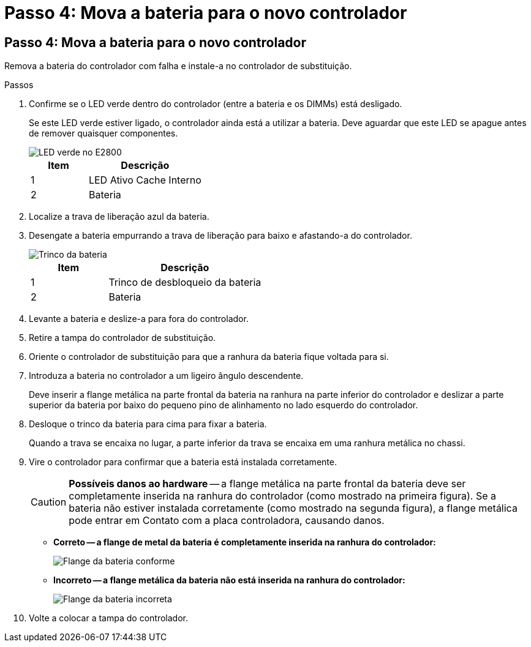= Passo 4: Mova a bateria para o novo controlador
:allow-uri-read: 




== Passo 4: Mova a bateria para o novo controlador

Remova a bateria do controlador com falha e instale-a no controlador de substituição.

.Passos
. Confirme se o LED verde dentro do controlador (entre a bateria e os DIMMs) está desligado.
+
Se este LED verde estiver ligado, o controlador ainda está a utilizar a bateria. Deve aguardar que este LED se apague antes de remover quaisquer componentes.

+
image::../media/e2800_internal_cache_active_led.gif[LED verde no E2800]

+
[cols="1a,2a"]
|===
| Item | Descrição 


 a| 
1
 a| 
LED Ativo Cache Interno



 a| 
2
 a| 
Bateria

|===
. Localize a trava de liberação azul da bateria.
. Desengate a bateria empurrando a trava de liberação para baixo e afastando-a do controlador.
+
image::../media/e2800_remove_battery.gif[Trinco da bateria]

+
[cols="1a,2a"]
|===
| Item | Descrição 


 a| 
1
 a| 
Trinco de desbloqueio da bateria



 a| 
2
 a| 
Bateria

|===
. Levante a bateria e deslize-a para fora do controlador.
. Retire a tampa do controlador de substituição.
. Oriente o controlador de substituição para que a ranhura da bateria fique voltada para si.
. Introduza a bateria no controlador a um ligeiro ângulo descendente.
+
Deve inserir a flange metálica na parte frontal da bateria na ranhura na parte inferior do controlador e deslizar a parte superior da bateria por baixo do pequeno pino de alinhamento no lado esquerdo do controlador.

. Desloque o trinco da bateria para cima para fixar a bateria.
+
Quando a trava se encaixa no lugar, a parte inferior da trava se encaixa em uma ranhura metálica no chassi.

. Vire o controlador para confirmar que a bateria está instalada corretamente.
+

CAUTION: *Possíveis danos ao hardware* -- a flange metálica na parte frontal da bateria deve ser completamente inserida na ranhura do controlador (como mostrado na primeira figura). Se a bateria não estiver instalada corretamente (como mostrado na segunda figura), a flange metálica pode entrar em Contato com a placa controladora, causando danos.

+
** *Correto -- a flange de metal da bateria é completamente inserida na ranhura do controlador:*
+
image::../media/e2800_battery_flange_ok.gif[Flange da bateria conforme]

** *Incorreto -- a flange metálica da bateria não está inserida na ranhura do controlador:*
+
image::../media/e2800_battery_flange_not_ok.gif[Flange da bateria incorreta]



. Volte a colocar a tampa do controlador.

